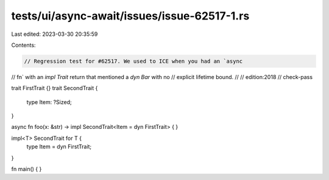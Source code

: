tests/ui/async-await/issues/issue-62517-1.rs
============================================

Last edited: 2023-03-30 20:35:59

Contents:

.. code-block:: rs

    // Regression test for #62517. We used to ICE when you had an `async
// fn` with an `impl Trait` return that mentioned a `dyn Bar` with no
// explicit lifetime bound.
//
// edition:2018
// check-pass

trait FirstTrait {}
trait SecondTrait {
    type Item: ?Sized;
}

async fn foo(x: &str) -> impl SecondTrait<Item = dyn FirstTrait> {
}


impl<T> SecondTrait for T {
    type Item = dyn FirstTrait;
}

fn main() { }


